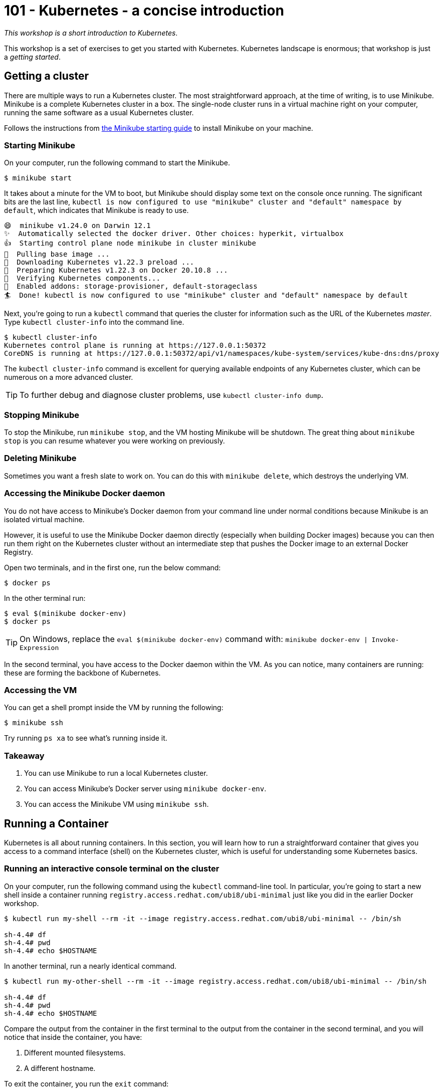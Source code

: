 = 101 - Kubernetes - a concise introduction

_This workshop is a short introduction to Kubernetes_.

This workshop is a set of exercises to get you started with Kubernetes. 
Kubernetes landscape is enormous; that workshop is just a _getting started_.

== Getting a cluster

There are multiple ways to run a Kubernetes cluster.
The most straightforward approach, at the time of writing, is to use Minikube. 
Minikube is a complete Kubernetes cluster in a box. 
The single-node cluster runs in a virtual machine right on your computer, running the same software as a usual Kubernetes cluster.

Follows the instructions from https://minikube.sigs.k8s.io/docs/start/[the Minikube starting guide] to install Minikube on your machine.

=== Starting Minikube 

On your computer, run the following command to start the Minikube.

[source, bash]
----
$ minikube start
----

It takes about a minute for the VM to boot, but Minikube should display some text on the console once running.
The significant bits are the last line, `kubectl is now configured to use "minikube" cluster and "default" namespace by default`, which indicates that Minikube is ready to use.

[source, bash]
----
😄  minikube v1.24.0 on Darwin 12.1
✨  Automatically selected the docker driver. Other choices: hyperkit, virtualbox
👍  Starting control plane node minikube in cluster minikube
🚜  Pulling base image ...
💾  Downloading Kubernetes v1.22.3 preload ...
🐳  Preparing Kubernetes v1.22.3 on Docker 20.10.8 ...
🔎  Verifying Kubernetes components...
🌟  Enabled addons: storage-provisioner, default-storageclass
🏄  Done! kubectl is now configured to use "minikube" cluster and "default" namespace by default
----

Next, you're going to run a `kubectl` command that queries the cluster for information such as the URL of the Kubernetes _master_.
Type `kubectl cluster-info` into the command line.

[source, bash]
----
$ kubectl cluster-info
Kubernetes control plane is running at https://127.0.0.1:50372
CoreDNS is running at https://127.0.0.1:50372/api/v1/namespaces/kube-system/services/kube-dns:dns/proxy
----

The `kubectl cluster-info` command is excellent for querying available endpoints of any Kubernetes cluster, which can be numerous on a more advanced cluster.

TIP: To further debug and diagnose cluster problems, use `kubectl cluster-info dump`.

=== Stopping Minikube

To stop the Minikube, run `minikube stop`, and the VM hosting Minikube will be shutdown.
The great thing about `minikube stop` is you can resume whatever you were working on previously.

=== Deleting Minikube

Sometimes you want a fresh slate to work on. 
You can do this with `minikube delete`, which destroys the underlying VM.

=== Accessing the Minikube Docker daemon

You do not have access to Minikube's Docker daemon from your command line under normal conditions because Minikube is an isolated virtual machine.

However, it is useful to use the Minikube Docker daemon directly (especially when building Docker images) because you can then run them right on the Kubernetes cluster without an intermediate step that pushes the Docker image to an external Docker Registry.

Open two terminals, and in the first one, run the below command:

[source, bash]
----
$ docker ps
----

In the other terminal run:

[source, bash]
----
$ eval $(minikube docker-env)
$ docker ps
----

TIP: On Windows, replace the `eval $(minikube docker-env)` command with: `minikube docker-env | Invoke-Expression`

In the second terminal, you have access to the Docker daemon within the VM.
As you can notice, many containers are running: these are forming the backbone of Kubernetes.

=== Accessing the VM

You can get a shell prompt inside the VM by running the following:

[source, bash]
----
$ minikube ssh
----

Try running `ps xa` to see what's running inside it.

=== Takeaway

1. You can use Minikube to run a local Kubernetes cluster.
2. You can access Minikube's Docker server using `minikube docker-env`.
3. You can access the Minikube VM using `minikube ssh`.

== Running a Container

Kubernetes is all about running containers. 
In this section, you will learn how to run a straightforward container that gives you access to a command interface (shell) on the Kubernetes cluster, which is useful for understanding some Kubernetes basics.

=== Running an interactive console terminal on the cluster

On your computer, run the following command using the `kubectl` command-line tool. In particular, you're going to start a new shell inside a container running `registry.access.redhat.com/ubi8/ubi-minimal` just like you did in the earlier Docker workshop.

[source, bash]
----
$ kubectl run my-shell --rm -it --image registry.access.redhat.com/ubi8/ubi-minimal -- /bin/sh

sh-4.4# df
sh-4.4# pwd
sh-4.4# echo $HOSTNAME
----

In another terminal, run a nearly identical command.

[source, bash]
----
$ kubectl run my-other-shell --rm -it --image registry.access.redhat.com/ubi8/ubi-minimal -- /bin/sh

sh-4.4# df
sh-4.4# pwd
sh-4.4# echo $HOSTNAME
----

Compare the output from the container in the first terminal to the output from the container in the second terminal, and you will notice that inside the container, you have:

1. Different mounted filesystems.
2. A different hostname.

To exit the container, you run the `exit` command:

[source, bash]
----
sh-4.4# exit
Session ended, resume using 'kubectl attach my-shell -c my-shell -i -t' command when the pod is running
----

=== Exercises

You can run different operating systems (do not forget that it takes a while to pull the image the first time from a remote Docker Registry). 

[source, bash]
----
$ kubectl run my-os --rm -it --image ubuntu -- /bin/bash
----

Set some environment variables:

[source, bash]
----
$ kubectl run vars --rm -it --env FOOBAR=BAZBOT,HELLO=WORLD --image registry.access.redhat.com/ubi8/ubi-minimal -- /bin/sh
sh-4.4# echo $HELLO
WORLD
----

=== Takeaway

1. Containers on Kubernetes are isolated processes within the cluster.
2. You can use `kubectl run ...` to start an interactive session on the cluster.
